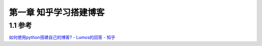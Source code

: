 第一章 知乎学习搭建博客
=============================================

1.1 参考
---------------------------------

`如何使用python搭建自己的博客? - Lumos的回答 - 知乎 <https://www.zhihu.com/question/342416006/answer/1992318387>`_